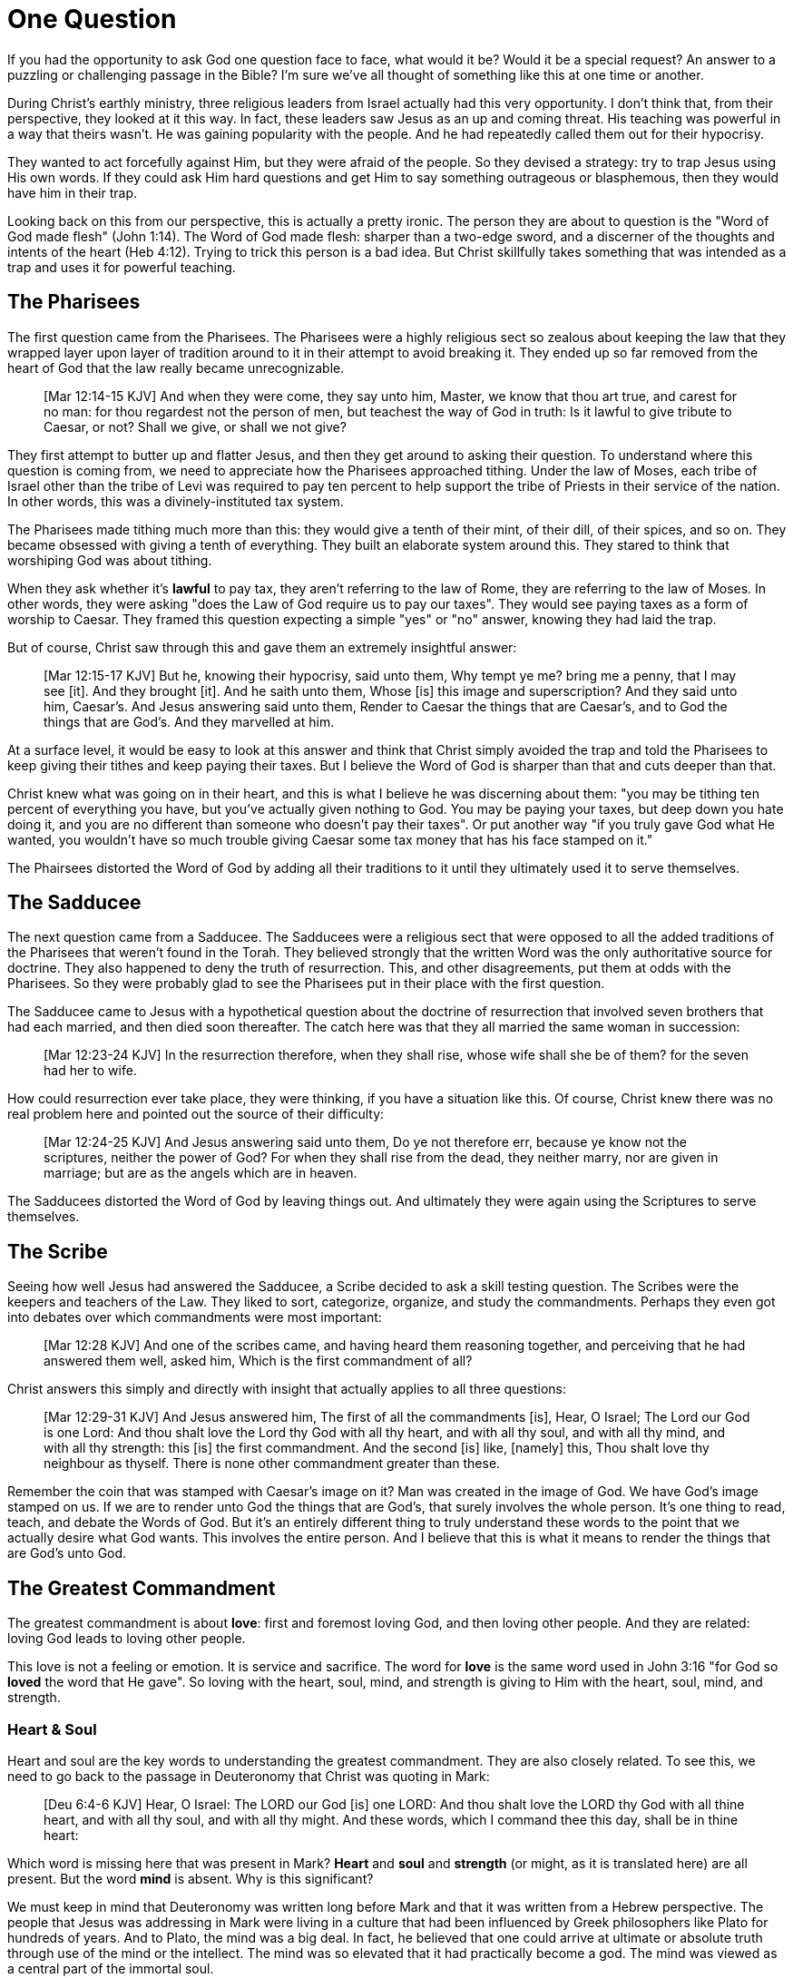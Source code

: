 = One Question

If you had the opportunity to ask God one question face to face, what would it be? Would it be a special request? An answer to a puzzling or challenging passage in the Bible? I'm sure we've all thought of something like this at one time or another.

During Christ's earthly ministry, three religious leaders from Israel actually had this very opportunity. I don't think that, from their perspective, they looked at it this way. In fact, these leaders saw Jesus as an up and coming threat. His teaching was powerful in a way that theirs wasn't. He was gaining popularity with the people. And he had repeatedly called them out for their hypocrisy.

They wanted to act forcefully against Him, but they were afraid of the people. So they devised a strategy: try to trap Jesus using His own words. If they could ask Him hard questions and get Him to say something outrageous or blasphemous, then they would have him in their trap.

Looking back on this from our perspective, this is actually a pretty ironic. The person they are about to question is the "Word of God made flesh" (John 1:14). The Word of God made flesh: sharper than a two-edge sword, and a discerner of the thoughts and intents of the heart (Heb 4:12). Trying to trick this person is a bad idea. But Christ skillfully takes something that was intended as a trap and uses it for powerful teaching.

== The Pharisees

The first question came from the Pharisees. The Pharisees were a highly religious sect so zealous about keeping the law that they wrapped layer upon layer of tradition around to it in their attempt to avoid breaking it. They ended up so far removed from the heart of God that the law really became unrecognizable.

____
[Mar 12:14-15 KJV] And when they were come, they say unto him, Master, we know that thou art true, and carest for no man: for thou regardest not the person of men, but teachest the way of God in truth: Is it lawful to give tribute to Caesar, or not? Shall we give, or shall we not give?
____

They first attempt to butter up and flatter Jesus, and then they get around to asking their question. To understand where this question is coming from, we need to appreciate how the Pharisees approached tithing. Under the law of Moses, each tribe of Israel other than the tribe of Levi was required to pay ten percent to help support the tribe of Priests in their service of the nation. In other words, this was a divinely-instituted tax system.

The Pharisees made tithing much more than this: they would give a tenth of their mint, of their dill, of their spices, and so on. They became obsessed with giving a tenth of everything. They built an elaborate system around this. They stared to think that worshiping God was about tithing.

When they ask whether it's *lawful* to pay tax, they aren't referring to the law of Rome, they are referring to the law of Moses. In other words, they were asking "does the Law of God require us to pay our taxes". They would see paying taxes as a form of worship to Caesar. They framed this question expecting a simple "yes" or "no" answer, knowing they had laid the trap.

But of course, Christ saw through this and gave them an extremely insightful answer:

____
[Mar 12:15-17 KJV] But he, knowing their hypocrisy, said unto them, Why tempt ye me? bring me a penny, that I may see [it]. And they brought [it]. And he saith unto them, Whose [is] this image and superscription? And they said unto him, Caesar's. And Jesus answering said unto them, Render to Caesar the things that are Caesar's, and to God the things that are God's. And they marvelled at him.
____

At a surface level, it would be easy to look at this answer and think that Christ simply avoided the trap and told the Pharisees to keep giving their tithes and keep paying their taxes. But I believe the Word of God is sharper than that and cuts deeper than that.

Christ knew what was going on in their heart, and this is what I believe he was discerning about them: "you may be tithing ten percent of everything you have, but you've actually given nothing to God. You may be paying your taxes, but deep down you hate doing it, and you are no different than someone who doesn't pay their taxes". Or put another way "if you truly gave God what He wanted, you wouldn't have so much trouble giving Caesar some tax money that has his face stamped on it."

The Phairsees distorted the Word of God by adding all their traditions to it until they ultimately used it to serve themselves.

== The Sadducee

The next question came from a Sadducee. The Sadducees were a religious sect that were opposed to all the added traditions of the Pharisees that weren't found in the Torah. They believed strongly that the written Word was the only authoritative source for doctrine. They also happened to deny the truth of resurrection. This, and other disagreements, put them at odds with the Pharisees. So they were probably glad to see the Pharisees put in their place with the first question.

The Sadducee came to Jesus with a hypothetical question about the doctrine of resurrection that involved seven brothers that had each married, and then died soon thereafter. The catch here was that they all married the same woman in succession:

____
[Mar 12:23-24 KJV] In the resurrection therefore, when they shall rise, whose wife shall she be of them? for the seven had her to wife.
____

How could resurrection ever take place, they were thinking, if you have a situation like this. Of course, Christ knew there was no real problem here and pointed out the source of their difficulty:

____
[Mar 12:24-25 KJV] And Jesus answering said unto them, Do ye not therefore err, because ye know not the scriptures, neither the power of God? For when they shall rise from the dead, they neither marry, nor are given in marriage; but are as the angels which are in heaven.
____

The Sadducees distorted the Word of God by leaving things out. And ultimately they were again using the Scriptures to serve themselves.

== The Scribe

Seeing how well Jesus had answered the Sadducee, a Scribe decided to ask a skill testing question. The Scribes were the keepers and teachers of the Law. They liked to sort, categorize, organize, and study the commandments. Perhaps they even got into debates over which commandments were most important:

____
[Mar 12:28 KJV] And one of the scribes came, and having heard them reasoning together, and perceiving that he had answered them well, asked him, Which is the first commandment of all?
____

Christ answers this simply and directly with insight that actually applies to all three questions:

____
[Mar 12:29-31 KJV] And Jesus answered him, The first of all the commandments [is], Hear, O Israel; The Lord our God is one Lord: And thou shalt love the Lord thy God with all thy heart, and with all thy soul, and with all thy mind, and with all thy strength: this [is] the first commandment. And the second [is] like, [namely] this, Thou shalt love thy neighbour as thyself. There is none other commandment greater than these.
____

Remember the coin that was stamped with Caesar's image on it? Man was created in the image of God. We have God's image stamped on us. If we are to render unto God the things that are God's, that surely involves the whole person. It's one thing to read, teach, and debate the Words of God. But it's an entirely different thing to truly understand these words to the point that we actually desire what God wants. This involves the entire person. And I believe that this is what it means to render the things that are God's unto God.

== The Greatest Commandment

The greatest commandment is about *love*: first and foremost loving God, and then loving other people. And they are related: loving God leads to loving other people.

This love is not a feeling or emotion. It is service and sacrifice. The word for *love* is the same word used in John 3:16 "for God so *loved* the word that He gave". So loving with the heart, soul, mind, and strength is giving to Him with the heart, soul, mind, and strength.

=== Heart & Soul

Heart and soul are the key words to understanding the greatest commandment. They are also closely related. To see this, we need to go back to the passage in Deuteronomy that Christ was quoting in Mark:

____
[Deu 6:4-6 KJV] Hear, O Israel: The LORD our God [is] one LORD: And thou shalt love the LORD thy God with all thine heart, and with all thy soul, and with all thy might. And these words, which I command thee this day, shall be in thine heart:
____

Which word is missing here that was present in Mark? *Heart* and *soul* and *strength* (or might, as it is translated here) are all present. But the word *mind* is absent. Why is this significant?

We must keep in mind that Deuteronomy was written long before Mark and that it was written from a Hebrew perspective. The people that Jesus was addressing in Mark were living in a culture that had been influenced by Greek philosophers like Plato for hundreds of years. And to Plato, the mind was a big deal. In fact, he believed that one could arrive at ultimate or absolute truth through use of the mind or the intellect. The mind was so elevated that it had practically become a god. The mind was viewed as a central part of the immortal soul.

But all of this is contrary to a true Scriptural understanding of the mind. Scripture teaches that the heart is the deepest part of the person. The heart is the ultimate point to which our desires, our will, can be traced. And it is actually the heart that steers the rational mind.

In Romans chapter 1, Paul describes the sad path of nations that resisted the truth of God and went after idols. It started when those nations failed to glorify God as God (Rom 1:21). This resulted in their foolish heart being darkened. Finally, God gave them over to a reprobate mind that led to all sorts of activities not in line with the heart of God (Rom 1:28). Not glorifying God led to a darkened heart which led to a reprobate mind. The heart  steered the mind off course.

Christ acknowledges the importance of the rational mind as part of a complete person, but I don't believe it was the major focus of His teaching. You can see this quite easily by looking at how many times he actually uses the word. Just looking at the words spoken by Christ in the book of Mark reveals the following:

* Heart: 8x
* Soul: 8x
* Mind: 1x (only in the above quotation from Deuteronomy)

It's fair to say that Christ focused on the heart and soul in His teaching. He speaks about them 8 times more frequently than the mind throughout the book of Mark.

Looking back at the book of Deuteronomy, it turns out it's filled with references to the heart. In fact, out of all the books in the Old Testament, it's one of the top books about the heart with 49 references to 'heart'. Imagine a book of Moses that's actually a book on the heart. The book that takes the prize for heart is Psalms with 133 reference.

Out of the 49 references to heart in Deuteronomy, ten of them are actually the phrase "heart and soul." This is very fitting seeing that there are ten commandments. After all, the law can be summed up by loving God with all of your heart and your soul and loving others as a result.

=== The Soul

The challenge in understanding the word *soul* is that fact that the meaning of this word is colored heavily by Greek philosophy going all the way back to philosophers like Plato. Plato's concept of the soul was an immortal part of a person, distinct from their body. This soul was the "real person" trapped inside a body. Upon death, the soul leaves the body and carries on in existence.

This stands in stark contrast to the Hebrew concept for soul found in the Old Testament. The Hebrew word for soul is *nephesh*. We can get a pretty clear picture of the meaning of this word by looking at the first few occurrences of this word found in the creation account in Genesis 2.

The first three appearances of this word are not even in reference to human beings. The souls referred to here are living creatures that are in the water, on the land, and in the sky. They are fish, cattle, and birds. And this word is used to describe the complete creature, not just some part of the creature.

When we reach the creation of Adam (a human being), we read:

____
[Gen 2:7 KJV] And the LORD God formed man [of] the dust of the ground, and breathed into his nostrils the breath of life; and man became a living soul.
____

In other words, when God combined the body formed from dust with the breath or spirit He breathed into Adam, the result was a living creature or a living soul.

One challenge with the word soul is the fact that it can be used figuratively. Even though soul includes the entire living creature, it can be used figuratively to refer to only parts of the creature. For example, you will come across passages in Scripture that speak of a soul rejoicing or a soul being troubled. This is a figurative use of the word soul, where the word for the whole person is used to represent an internal emotion or feeling.

Loving God with all of your soul doesn't mean loving Him with some piece of you that is inside your body but distinct from your body. It means loving God with the entire creature that He has made you to be. It is all encompassing.

=== The Heart

When we think of this word, its natural to imagine a bodily organ that pumps blood. But the Hebrew words *leb* and *lebab*, which are translated *heart* in the Old Testament, literally mean the innermost part of something. These words are used in such phrases as "the *heart* of the sea" or the "the *midst* of heaven".

When heart is spoken of in the human context, it represents the innermost or central part of your soul. Life is described, in Proverbs 4:23, as flowing out of the heart:

____
Keep thy heart with all diligence; for out of it [are] the issues of life.
____

The heart is seen as the fountain your life flows out of. It drives the very activities and actions of life.

This understanding of the heart is found throughout the teaching of Christ. In a great moment of teaching, the Pharasees come to Christ and ask Him why he didn't wash His hands before eating, according to their tradition. Christ has a marvelous way of taking this surface-level question and turning it around to teach something much deeper.

____
[Mat 15:17-20 KJV] Do not ye yet understand, that whatsoever entereth in at the mouth goeth into the belly, and is cast out into the draught? But those things which proceed out of the mouth come forth from the heart; and they defile the man. For out of the heart proceed evil thoughts, murders, adulteries, fornications, thefts, false witness, blasphemies: These are [the things] which defile a man: but to eat with unwashen hands defileth not a man.
____

The Pharasees were worrying about being made unclean with dirty hands. But this was only a surface level cleanliness. It was their heart that was really making them unclean. And no amount of washing in water could cleanse that part.

In the Sermon on the Mount in Matthew 5, Christ zeros in on the heart in a series of alternating contrasts between the letter of the law and the Spirit of God that was behind the law. He says, in effect:

____
You have heard it said: don't murder. This is the letter of the law. But I say unto you: anyone who is angry without cause has committed murder in his heart. This is the Spirit behind the law.

You have heard it said: don't commit adultery. This is the letter of the law. But I say unto you: anyone who lusts has committed adultery in his heart. This is the Spirit behind the law.
____

The Pharisees, in their attempt to not break the letter of law of God, added layer upon layer of protection around the law until it became almost unrecognizable. But none of this dealt with the source of the problem, the heart. The fact that so many laws were required to achieve a form of outward conformance is actually a testament to just how bad the heart problem was. Christ came to deal with the problem at its source. If the problem is deal with here, fulfilling the letter of the law will be a natural outcome.

Any works that are acceptable to God always flow out of a heart that is led by His Word. This is what Christ is getting at in the parable of the wise and foolish builders.

____
[Luk 6:45-49 KJV] A good man out of the good treasure of his heart bringeth forth that which is good; and an evil man out of the evil treasure of his heart bringeth forth that which is evil: for of the abundance of the heart his mouth speaketh. And why call ye me, Lord, Lord, and do not the things which I say? Whosoever cometh to me, and heareth my sayings, and doeth them, I will shew you to whom he is like: He is like a man which built an house, and digged deep, and laid the foundation on a rock: and when the flood arose, the stream beat vehemently upon that house, and could not shake it: for it was founded upon a rock. But he that heareth, and doeth not, is like a man that without a foundation built an house upon the earth; against which the stream did beat vehemently, and immediately it fell; and the ruin of that house was great.
____

Who or what is the rock in this parable? It is the Word of God. But more importantly, where is the rock? The wise builder dug deep and laid a foundation upon the rock. This was no mere surface encounter with the Word. This was an encounter with the Word at the deepest level. The heart filled with and led by the Word of God is what serving God is all about.

== A Man After God's Own Heart

When we looked at the words heart and soul in the Hebrew Old Testament, we saw that the book of Psalms had more references to *heart* than any other book. It's not entirely surprising that David, "a man after God's own heart" (1 Sam 13:14, Acts 13:22), would write a lot about the heart. What can we lean about the heart from David?

David make some pretty big mistakes during his life. He committed adultery and then saw to it that the husband of the woman he slept with was killed in battle. This sin didn't just take place in his imagination, he carried right through to the external action. How could someone like this be said to have a heart "after God's own heart?" The answer to this lies in David's response to his sin.

Psalm 51 records David's response to God after the prophet Nathan came to him to confront him about his sin:

____
[Psa 51:2-4, 6, 10, 16-17 KJV] Wash me throughly from mine iniquity, and cleanse me from my sin. For I acknowledge my transgressions: and my sin [is] ever before me. Against thee, thee only, have I sinned, and done [this] evil in thy sight: that thou mightest be justified when thou speakest, [and] be clear when thou judgest. ... Behold, thou desirest truth in the inward parts: and in the hidden [part] thou shalt make me to know wisdom. ... Create in me a clean heart, O God; and renew a right spirit within me. ... For thou desirest not sacrifice; else would I give [it]: thou delightest not in burnt offering. The sacrifices of God [are] a broken spirit: a broken and a contrite heart, O God, thou wilt not despise.
____

When the sinful heart encounters the Word of God, there can be only two responses: that heart can be hardened or it can be broken. David's encounter with the truth of his failure resulted in a broken spirit and a contrite heart. He knew that what God really desired in the law wasn't just burnt offerings and sacrifices. Yes, those were part of serving God under the law, but the actual objective of the law was to bring about an awareness of sin that leads to this broken and contrite heart. This is something God will never despise.

The cry of David's heart in Psalm 51 is answered 1000 years later in the Son of David. At the start of His earthly ministry, Christ went into a synagogue one Sabbath, opened the book of Isaiah, and read this:

____
[Isa 61:1-2 KJV] The Spirit of the Lord GOD [is] upon me; because the LORD hath anointed me to preach good tidings unto the meek; he hath sent me to bind up the brokenhearted, to proclaim liberty to the captives, and the opening of the prison to [them that are] bound; To proclaim the acceptable year of the LORD.
____

This is Christ announcing that He was there for those who had their heart broken by the law. He was there to set free those in bondage so they could become what God had always wanted them to be.

God wanted Israel to be a light and an example to all other nations on earth. Israel was destined to be a living, breathing, walking, talking example of what God's heart looked like. They were to educate and teach the world about Him.

The ministry of Christ wasn't about healing the sick and feeding the hungry. Yes, these were signs that He did perform, but these signs were given to prove that He was the one who could truly heal the heart and feed the soul. But for that to be possible, you had to be open to Him like David was. A broken heart is a heart open to Him.

Unfortunately, not many in the nation Israel had a heart like David's. Instead of being broken, they were hardened and blinded. The book of Acts is the story of God trying to reach the hard heart of Israel who had rejected their own Messiah. The book of Acts ends with Israel in blindness. Not blindness for ever, but blindness until one day God prepares their hearts to look upon the one they had pierced and mourn (Zech 12:10). Blindness until one day they have a heart like the heart of David.

== The Greatest Prayer

Did the blindness and hardness of the heart of Israel prevent God from moving forward in His purposes? Late in his ministry, the Apostle Paul sheds some light on this in the book of Ephesians.

____
[Eph 3:8-11 KJV] Unto me, who am less than the least of all saints, is this grace given, that I should preach among the Gentiles the unsearchable riches of Christ; And to make all [men] see what [is] the fellowship of the mystery, which from the beginning of the world hath been hid in God, who created all things by Jesus Christ: To the intent that now unto the principalities and powers in heavenly [places] might be known by the church the manifold wisdom of God, According to the eternal purpose which he purposed in Christ Jesus our Lord:
____

Throughout the book of Acts, Paul was focused on reaching the heart of one nation, the nation of Israel (TBD citation from Acts). Even when he was ministering to other nations (i.e. the Gentiles), he was using it as a way to ultimately reach Israel (Rom 11:13-14).

But Paul's focus in the book of Ephesians is different. Paul is specifically addressing those that were outside the nation of Israel and strangers to the covenants (Eph 2:11-12). But the objective here is not to reach the nation of Israel. His objective is to "make all see" together without distinction this "fellowship of the mystery". The resulting outcome of this objective is the "manifold wisdom of God" being made known to heavenly rulers and powers. In other words, God is in some way working through the nations to teach something to heavenly beings. And this is something that was always a part of His  eternal purpose from the beginning.

[NOTE]
The word fellowship is the Greek word *koinonia*. This is the same word used in the book of Corinthians for communion (1 Cor 10:16). These believers came together to remember the body and blood of Christ. The communion (or fellowship) here was fundamentally about the unity these believers shared with Christ under the New Covenant that His blood established (1 Cor 11:23-25).

In the great prayer that forms the center of the book of Ephesians, Paul reveals the key to the fellowship of the Mystery:

____
[Eph 3:14-19 NKJV] For this reason I bow my knees to the Father of our Lord Jesus Christ, from whom the whole family in heaven and earth is named, that He would grant you, according to the riches of His glory, to be strengthened with might through His Spirit in the inner man, that Christ may dwell in your hearts through faith; that you, being rooted and grounded in love, may be able to comprehend with all the saints what [is] the width and length and depth and height--to know the love of Christ which passes knowledge; that you may be filled with all the fullness of God.
____


What Paul is praying for us to see here is the communion of the Mystery. This is about constant communion with God through Christ dwelling in our hearts. There is something special here that is at a level that God had never before revealed. This isn't about knowing about the love of Christ with our mind, this is knowing the love of Christ in our heart at such a level that we want the same things He wants. Our very lives can be constant communion with God if he fills every aspect.

This fellowship isn't about the law of God being written in the heart of one nation, this is about Christ dwelling in the hearts of all nations. This isn't about one nation being an example to teach the other nations of the earth. This is about all nations together being an example and teaching the heavenly rulers and authorities about the wisdom of God.

If we lose sight of the heart of the fellowship of the mystery, the traps of the Pharisee, the Sadducee, and the Scribe don't lie very far away. True Bible study is getting to know God at such a level that He fills our hearts with the love of Christ. If we understand The Mystery and don't have love, we really are nothing, because the entire point of the Mystery is the love. If we could ask God only one thing, it would be this. This is a prayer that when spoken from a broken heart won't go unanswered.